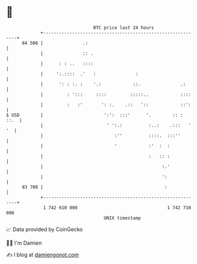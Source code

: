 * 👋

#+begin_example
                                    BTC price last 24 hours                    
                +------------------------------------------------------------+ 
         84 500 |               .:                                           | 
                |               :: .                                         | 
                |      : : ..   ::::                                         | 
                |     ':.::::  .'   :               :                        | 
                |      ': : :. :    '.:            ::.               .:      | 
                |         : ':::     ::::         :::::..            ::::    | 
                |         :   :'       ': :.    .::   '::            ::':    | 
   $ USD        |                       ':':  :::'      '.        :: :  ::.  | 
                |                        ' ':.:          :..:    .:::   ' '  | 
                |                           :''          ::::.  :::''        | 
                |                           '            :'  :  :            | 
                |                                        :   :: :            | 
                |                                             :.'            | 
                |                                             ':             | 
         83 700 |                                              :             | 
                +------------------------------------------------------------+ 
                 1 742 610 000                                  1 742 710 000  
                                        UNIX timestamp                         
#+end_example
📈 Data provided by CoinGecko

🧑‍💻 I'm Damien

✍️ I blog at [[https://www.damiengonot.com][damiengonot.com]]
